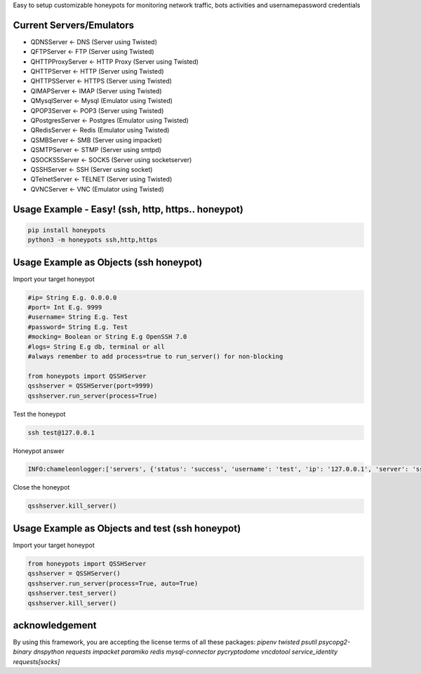Easy to setup customizable honeypots for monitoring network traffic, bots activities and username\password credentials

Current Servers/Emulators
=========================
- QDNSServer <- DNS (Server using Twisted)
- QFTPServer <- FTP (Server using Twisted)
- QHTTPProxyServer <- HTTP Proxy (Server using Twisted)
- QHTTPServer <- HTTP (Server using Twisted)
- QHTTPSServer <- HTTPS (Server using Twisted)
- QIMAPServer <- IMAP (Server using Twisted)
- QMysqlServer <- Mysql (Emulator using Twisted)
- QPOP3Server <- POP3 (Server using Twisted)
- QPostgresServer <- Postgres (Emulator using Twisted)
- QRedisServer <- Redis (Emulator using Twisted)
- QSMBServer <- SMB (Server using impacket)
- QSMTPServer <- STMP (Server using smtpd)
- QSOCKS5Server <- SOCK5 (Server using socketserver)
- QSSHServer <- SSH (Server using socket)
- QTelnetServer <- TELNET (Server using Twisted)
- QVNCServer <- VNC (Emulator using Twisted)

Usage Example - Easy! (ssh, http, https.. honeypot)
===================================================

.. code:: bash

   pip install honeypots
   python3 -m honeypots ssh,http,https

Usage Example as Objects (ssh honeypot)
=======================================
Import your target honeypot

.. code:: python

    #ip= String E.g. 0.0.0.0
    #port= Int E.g. 9999
    #username= String E.g. Test
    #password= String E.g. Test
    #mocking= Boolean or String E.g OpenSSH 7.0
    #logs= String E.g db, terminal or all
    #always remember to add process=true to run_server() for non-blocking

    from honeypots import QSSHServer
    qsshserver = QSSHServer(port=9999)
    qsshserver.run_server(process=True)

Test the honeypot

.. code:: bash

    ssh test@127.0.0.1

Honeypot answer

.. code:: python

    INFO:chameleonlogger:['servers', {'status': 'success', 'username': 'test', 'ip': '127.0.0.1', 'server': 'ssh_server', 'action': 'login', 'password': 'test', 'port': 38696}]

Close the honeypot

.. code:: python

    qsshserver.kill_server()

Usage Example as Objects and test (ssh honeypot)
================================================
Import your target honeypot

.. code:: python

    from honeypots import QSSHServer
    qsshserver = QSSHServer()
    qsshserver.run_server(process=True, auto=True)
    qsshserver.test_server()
    qsshserver.kill_server()

acknowledgement
===============
By using this framework, you are accepting the license terms of all these packages: `pipenv twisted psutil psycopg2-binary dnspython requests impacket paramiko redis mysql-connector pycryptodome vncdotool service_identity requests[socks]`


